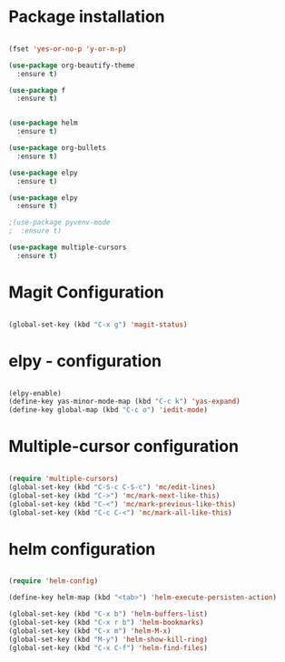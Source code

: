 * Package installation

#+BEGIN_SRC emacs-lisp

(fset 'yes-or-no-p 'y-or-n-p)

(use-package org-beautify-theme
  :ensure t)

(use-package f
  :ensure t)


(use-package helm
  :ensure t)

(use-package org-bullets
  :ensure t)

(use-package elpy
  :ensure t)

(use-package elpy
  :ensure t)

;(use-package pyvenv-mode
;  :ensure t)

(use-package multiple-cursors
  :ensure t)

#+END_SRC

#+RESULTS:

* Magit Configuration

#+BEGIN_SRC emacs-lisp

(global-set-key (kbd "C-x g") 'magit-status)

#+END_SRC


#+RESULTS:
: magit-status

* elpy - configuration
#+BEGIN_SRC emacs-lisp

(elpy-enable)
(define-key yas-minor-mode-map (kbd "C-c k") 'yas-expand)
(define-key global-map (kbd "C-c o") 'iedit-mode)

#+END_SRC

#+RESULTS:
: iedit-mode

* Multiple-cursor configuration 

#+BEGIN_SRC emacs-lisp

(require 'multiple-cursors)
(global-set-key (kbd "C-S-c C-S-c") 'mc/edit-lines)
(global-set-key (kbd "C->") 'mc/mark-next-like-this)
(global-set-key (kbd "C-<") 'mc/mark-previous-like-this)
(global-set-key (kbd "C-c C-<") 'mc/mark-all-like-this)

#+END_SRC

#+RESULTS:
: mc/mark-all-like-this

* helm configuration
#+BEGIN_SRC emacs-lisp

(require 'helm-config)

(define-key helm-map (kbd "<tab>") 'helm-execute-persisten-action)

(global-set-key (kbd "C-x b") 'helm-buffers-list)
(global-set-key (kbd "C-x r b") 'helm-bookmarks)
(global-set-key (kbd "C-x m") 'helm-M-x)
(global-set-key (kbd "M-y") 'helm-show-kill-ring)
(global-set-key (kbd "C-x C-f") 'helm-find-files)


#+END_SRC

#+RESULTS:
: helm-find-files
